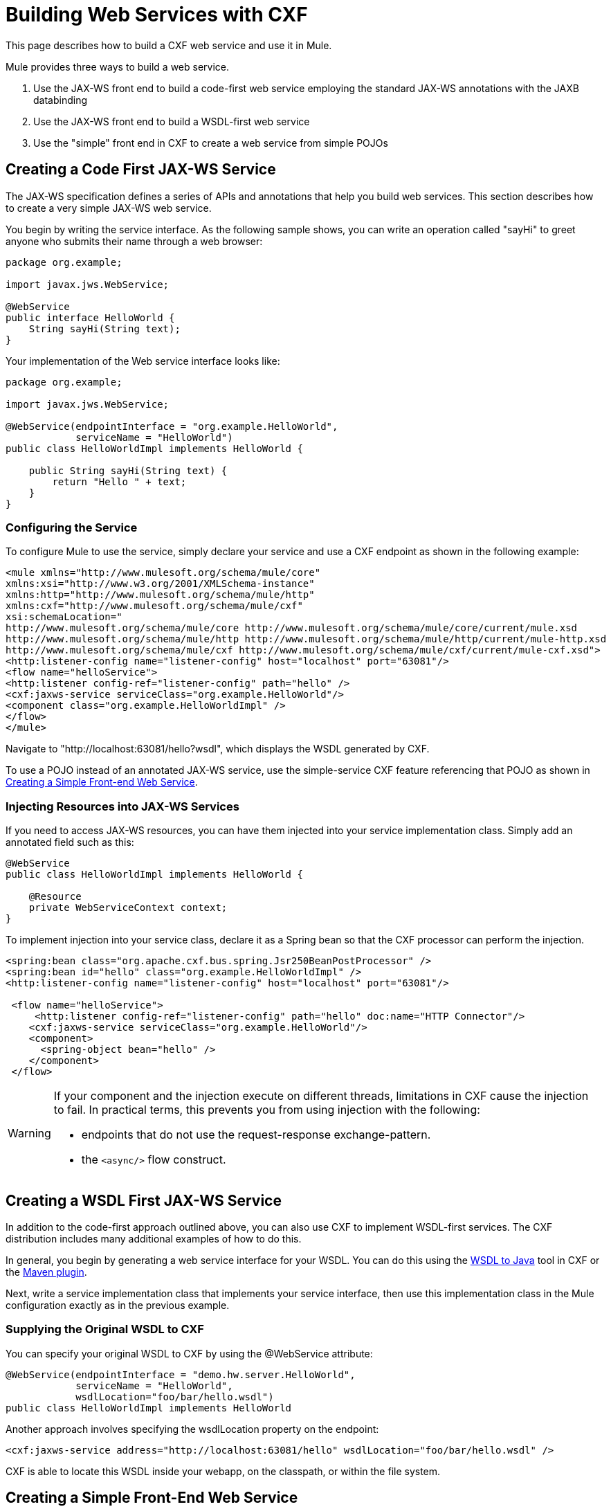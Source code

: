 = Building Web Services with CXF
:keywords: connectors, anypoint, studio, esb, cxf, soap

This page describes how to build a CXF web service and use it in Mule.

Mule provides three ways to build a web service.

. Use the JAX-WS front end to build a code-first web service employing the standard JAX-WS annotations with the JAXB databinding

. Use the JAX-WS front end to build a WSDL-first web service

. Use the "simple" front end in CXF to create a web service from simple POJOs

== Creating a Code First JAX-WS Service

The JAX-WS specification defines a series of APIs and annotations that help you build web services. This section describes how to create a very simple JAX-WS web service.

You begin by writing the service interface. As the following sample shows, you can write an operation called "sayHi" to greet anyone who submits their name through a web browser:

[source, java]
----
package org.example;
 
import javax.jws.WebService;
 
@WebService
public interface HelloWorld {
    String sayHi(String text);
}
----

Your implementation of the Web service interface looks like:

[source, java]
----
package org.example;
 
import javax.jws.WebService;
 
@WebService(endpointInterface = "org.example.HelloWorld",
            serviceName = "HelloWorld")
public class HelloWorldImpl implements HelloWorld {
 
    public String sayHi(String text) {
        return "Hello " + text;
    }
}
----

=== Configuring the Service

To configure Mule to use the service, simply declare your service and use a CXF endpoint as shown in the following example:

[source, xml]
----
<mule xmlns="http://www.mulesoft.org/schema/mule/core"
xmlns:xsi="http://www.w3.org/2001/XMLSchema-instance"
xmlns:http="http://www.mulesoft.org/schema/mule/http"
xmlns:cxf="http://www.mulesoft.org/schema/mule/cxf"
xsi:schemaLocation="
http://www.mulesoft.org/schema/mule/core http://www.mulesoft.org/schema/mule/core/current/mule.xsd
http://www.mulesoft.org/schema/mule/http http://www.mulesoft.org/schema/mule/http/current/mule-http.xsd
http://www.mulesoft.org/schema/mule/cxf http://www.mulesoft.org/schema/mule/cxf/current/mule-cxf.xsd">
<http:listener-config name="listener-config" host="localhost" port="63081"/>
<flow name="helloService">
<http:listener config-ref="listener-config" path="hello" />
<cxf:jaxws-service serviceClass="org.example.HelloWorld"/>
<component class="org.example.HelloWorldImpl" />
</flow>
</mule>
----

Navigate to "http://localhost:63081/hello?wsdl", which displays the WSDL generated by CXF.

To use a POJO instead of an annotated JAX-WS service, use the simple-service CXF feature referencing that POJO as shown in xref:CreateFE[Creating a Simple Front-end Web Service].

=== Injecting Resources into JAX-WS Services

If you need to access JAX-WS resources, you can have them injected into your service implementation class. Simply add an annotated field such as this:

[source, java]
----
@WebService
public class HelloWorldImpl implements HelloWorld {
   
    @Resource
    private WebServiceContext context;
}
----

To implement injection into your service class, declare it as a Spring bean so that the CXF processor can perform the injection.

[source, xml]
----
<spring:bean class="org.apache.cxf.bus.spring.Jsr250BeanPostProcessor" />
<spring:bean id="hello" class="org.example.HelloWorldImpl" />
<http:listener-config name="listener-config" host="localhost" port="63081"/>
 
 <flow name="helloService">
     <http:listener config-ref="listener-config" path="hello" doc:name="HTTP Connector"/> 
    <cxf:jaxws-service serviceClass="org.example.HelloWorld"/>
    <component>
      <spring-object bean="hello" /> 
    </component>
 </flow>
----

[WARNING]
====
If your component and the injection execute on different threads, limitations in CXF cause the injection to fail. In practical terms, this prevents you from using injection with the following:

* endpoints that do not use the request-response exchange-pattern.
* the `<async/>` flow construct.
====

== Creating a WSDL First JAX-WS Service

In addition to the code-first approach outlined above, you can also use CXF to implement WSDL-first services. The CXF distribution includes many additional examples of how to do this.

In general, you begin by generating a web service interface for your WSDL. You can do this using the http://cwiki.apache.org/CXF20DOC/wsdl-to-java.html[WSDL to Java] tool in CXF or the http://cxf.apache.org/docs/maven-cxf-codegen-plugin-wsdl-to-java.html[Maven plugin].

Next, write a service implementation class that implements your service interface, then use this implementation class in the Mule configuration exactly as in the previous example.

=== Supplying the Original WSDL to CXF

You can specify your original WSDL to CXF by using the @WebService attribute:

[source, java]
----
@WebService(endpointInterface = "demo.hw.server.HelloWorld",
            serviceName = "HelloWorld",
            wsdlLocation="foo/bar/hello.wsdl")
public class HelloWorldImpl implements HelloWorld
----

Another approach involves specifying the wsdlLocation property on the endpoint:

[source, xml]
----
<cxf:jaxws-service address="http://localhost:63081/hello" wsdlLocation="foo/bar/hello.wsdl" />
----

CXF is able to locate this WSDL inside your webapp, on the classpath, or within the file system.

[[CreateFE]]

== Creating a Simple Front-End Web Service

A simple front end allows you to create web services which don't require annotation. First, you write the service interface. As in the example above, you could write an operation called "sayHi" that says "Hello" to anyone who submits their name.

[source, java]
----
package org.example;
 
public interface HelloWorld {
    String sayHi(String text);
}
----

[NOTE]
You can use an implementation class instead of a service interface, although the service interface makes it easier to consume the service. See link:/documentation/display/current/Consuming+Web+Services+with+CXF[Consuming Web Services] for more information.

Your implementation would then look like this:

[source, java]
----
package org.example;
 
public class HelloWorldImpl implements HelloWorld {
 
    public String sayHi(String text) {
        return "Hello " + text;
    }
}
----

=== Configuring the Service

To configure Mule to use the service, simply declare your service and use a CXF message processor as shown in the following example:

[source, xml]
----
<mule xmlns="http://www.mulesoft.org/schema/mule/core"
xmlns:xsi="http://www.w3.org/2001/XMLSchema-instance"
xmlns:http="http://www.mulesoft.org/schema/mule/http"
xmlns:cxf="http://www.mulesoft.org/schema/mule/cxf"
xsi:schemaLocation="
http://www.mulesoft.org/schema/mule/core http://www.mulesoft.org/schema/mule/core/current/mule.xsd
http://www.mulesoft.org/schema/mule/http http://www.mulesoft.org/schema/mule/http/current/mule-http.xsd
http://www.mulesoft.org/schema/mule/cxf http://www.mulesoft.org/schema/mule/cxf/current/mule-cxf.xsd">
<http:listener-config name="listener-config" host="localhost" port="63081"/>
<flow name="helloService">
<http:listener config-ref="listener-config" path="hello" />
<cxf:simple-service serviceClass="org.example.HelloWorld" />
<component class="org.example.HelloWorldImpl" />
</flow>
</mule>
----

If you go to "http://localhost:63081/hello?wsdl", you  see the WSDL that CXF generates.

== Advanced Configuration

=== Validation of Messages

The following code enables schema validation for incoming messages by adding a validationEnabled attribute to your service declaration:

[source, xml]
----
<simple-service validationEnabled="true"/>
<jaxws-service validationEnabled="true"/>
<proxy-service validationEnabled="true"/>
----

=== Changing the Data Binding

You can use the databinding property on an endpoint to configure the databinding to use with that service. The following databinding types are available through CXF:

. AegisDatabinding
. JAXBDatabinding (Default)
. StaxDatabinding
. JiBXDatabinding

The following code specifies the databinding class:

[source, xml]
----
<cxf:simple-service serviceClass="com.acme.MyService">
    <cxf:aegis-databinding/>
</cxf:simple-service>
----

The *<http://cxfdatabinding[cxf:databinding]>* element can be used with any CXF front end.

=== Setting the Binding URI

The bindingUri attribute specifies how your service operations are mapped to resources. You configure this attribute as follows:

[source, xml]
----
<cxf:jaxws-service serviceClass="com.acme.MyService" bindingUri="http://www.w3.org/2003/05/soap/bindings/HTTP/" />
----

=== Changing the Default Message Style

By default, CXF uses the Document/Literal message style. However, you can change the service to be exposed as RPC (instead of as a document) or configure it to send complex types as `wrapped` instead of `literal`. To change the message style, set the @SOAPBinding annotation on the service's interface, specifying the following:

* `style`
* `use`
* `parameterStyle` (optional)

In the following example, the parameter style is set to BARE. This means that each parameter is placed into the message body as a child element of the message root. This is WRAPPED by default.

[source, java]
----
@SOAPBinding(style=SOAPBinding.Style.DOCUMENT,
             use=SOAPBinding.Use.LITERAL,
             parameterStyle=SOAPBinding.ParameterStyle.BARE)
@WebService
public interface Echo
{
    String echo(String src);
}
----

For more information on the supported message styles, see: link:/documentation/display/current/Creating+Flow+Objects+and+Transformers+Using+Annotations[Creating Flow Objects and Transformers Using Annotations].
